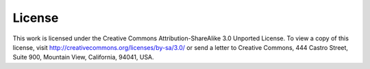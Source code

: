 License
*******

This work is licensed under the Creative Commons Attribution-ShareAlike
3.0 Unported License. To view a copy of this license, visit
http://creativecommons.org/licenses/by-sa/3.0/ or send a letter to
Creative Commons, 444 Castro Street, Suite 900, Mountain View,
California, 94041, USA.

.. |cc-by-sa| image:: /images/cc-by-sa.png
.. centered:: |cc-by-sa|
